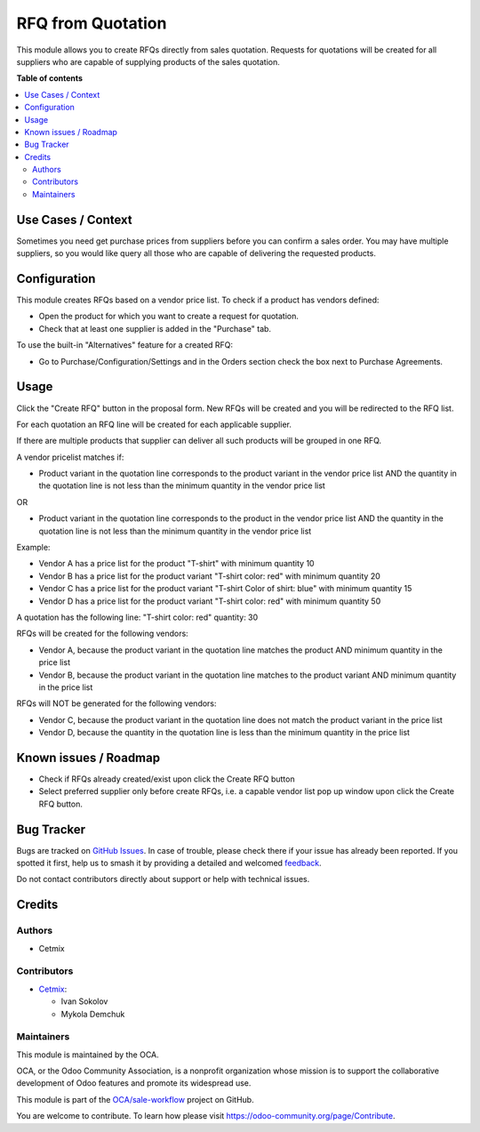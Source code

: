 ==================
RFQ from Quotation
==================

.. 
   !!!!!!!!!!!!!!!!!!!!!!!!!!!!!!!!!!!!!!!!!!!!!!!!!!!!
   !! This file is generated by oca-gen-addon-readme !!
   !! changes will be overwritten.                   !!
   !!!!!!!!!!!!!!!!!!!!!!!!!!!!!!!!!!!!!!!!!!!!!!!!!!!!
   !! source digest: sha256:ec7104f4fe412db31e9ed2de68971f6acf611845316dfd0bf9b14bca94182b9c
   !!!!!!!!!!!!!!!!!!!!!!!!!!!!!!!!!!!!!!!!!!!!!!!!!!!!

.. |badge1| image:: https://img.shields.io/badge/maturity-Beta-yellow.png
    :target: https://odoo-community.org/page/development-status
    :alt: Beta
.. |badge2| image:: https://img.shields.io/badge/licence-AGPL--3-blue.png
    :target: http://www.gnu.org/licenses/agpl-3.0-standalone.html
    :alt: License: AGPL-3
.. |badge3| image:: https://img.shields.io/badge/github-OCA%2Fsale--workflow-lightgray.png?logo=github
    :target: https://github.com/OCA/sale-workflow/tree/16.0/sale_quotation_capable_vendor_rfq
    :alt: OCA/sale-workflow
.. |badge4| image:: https://img.shields.io/badge/weblate-Translate%20me-F47D42.png
    :target: https://translation.odoo-community.org/projects/sale-workflow-16-0/sale-workflow-16-0-sale_quotation_capable_vendor_rfq
    :alt: Translate me on Weblate
.. |badge5| image:: https://img.shields.io/badge/runboat-Try%20me-875A7B.png
    :target: https://runboat.odoo-community.org/builds?repo=OCA/sale-workflow&target_branch=16.0
    :alt: Try me on Runboat

|badge1| |badge2| |badge3| |badge4| |badge5|

This module allows you to create RFQs directly from sales quotation.
Requests for quotations will be created for all suppliers who are
capable of supplying products of the sales quotation.

**Table of contents**

.. contents::
   :local:

Use Cases / Context
===================

Sometimes you need get purchase prices from suppliers before you can
confirm a sales order. You may have multiple suppliers, so you would
like query all those who are capable of delivering the requested
products.

Configuration
=============

This module creates RFQs based on a vendor price list. To check if a
product has vendors defined:

-  Open the product for which you want to create a request for
   quotation.

-  Check that at least one supplier is added in the "Purchase" tab.

To use the built-in "Alternatives" feature for a created RFQ:

-  Go to Purchase/Configuration/Settings and in the Orders section check
   the box next to Purchase Agreements.

Usage
=====

Click the "Create RFQ" button in the proposal form. New RFQs will be
created and you will be redirected to the RFQ list.

For each quotation an RFQ line will be created for each applicable
supplier.

If there are multiple products that supplier can deliver all such
products will be grouped in one RFQ.

A vendor pricelist matches if:

-  Product variant in the quotation line corresponds to the product
   variant in the vendor price list AND the quantity in the quotation
   line is not less than the minimum quantity in the vendor price list

OR

-  Product variant in the quotation line corresponds to the product in
   the vendor price list AND the quantity in the quotation line is not
   less than the minimum quantity in the vendor price list

Example:

-  Vendor A has a price list for the product "T-shirt" with minimum
   quantity 10

-  Vendor B has a price list for the product variant "T-shirt color:
   red" with minimum quantity 20

-  Vendor C has a price list for the product variant "T-shirt Color of
   shirt: blue" with minimum quantity 15

-  Vendor D has a price list for the product variant "T-shirt color:
   red" with minimum quantity 50

A quotation has the following line: "T-shirt color: red" quantity: 30

RFQs will be created for the following vendors:

-  Vendor A, because the product variant in the quotation line matches
   the product AND minimum quantity in the price list

-  Vendor B, because the product variant in the quotation line matches
   to the product variant AND minimum quantity in the price list

RFQs will NOT be generated for the following vendors:

-  Vendor C, because the product variant in the quotation line does not
   match the product variant in the price list

-  Vendor D, because the quantity in the quotation line is less than the
   minimum quantity in the price list

Known issues / Roadmap
======================

-  Check if RFQs already created/exist upon click the Create RFQ button

-  Select preferred supplier only before create RFQs, i.e. a capable
   vendor list pop up window upon click the Create RFQ button.

Bug Tracker
===========

Bugs are tracked on `GitHub Issues <https://github.com/OCA/sale-workflow/issues>`_.
In case of trouble, please check there if your issue has already been reported.
If you spotted it first, help us to smash it by providing a detailed and welcomed
`feedback <https://github.com/OCA/sale-workflow/issues/new?body=module:%20sale_quotation_capable_vendor_rfq%0Aversion:%2016.0%0A%0A**Steps%20to%20reproduce**%0A-%20...%0A%0A**Current%20behavior**%0A%0A**Expected%20behavior**>`_.

Do not contact contributors directly about support or help with technical issues.

Credits
=======

Authors
-------

* Cetmix

Contributors
------------

-  `Cetmix <https://www.cetmix.com>`__:

   -  Ivan Sokolov
   -  Mykola Demchuk

Maintainers
-----------

This module is maintained by the OCA.

.. image:: https://odoo-community.org/logo.png
   :alt: Odoo Community Association
   :target: https://odoo-community.org

OCA, or the Odoo Community Association, is a nonprofit organization whose
mission is to support the collaborative development of Odoo features and
promote its widespread use.

This module is part of the `OCA/sale-workflow <https://github.com/OCA/sale-workflow/tree/16.0/sale_quotation_capable_vendor_rfq>`_ project on GitHub.

You are welcome to contribute. To learn how please visit https://odoo-community.org/page/Contribute.
